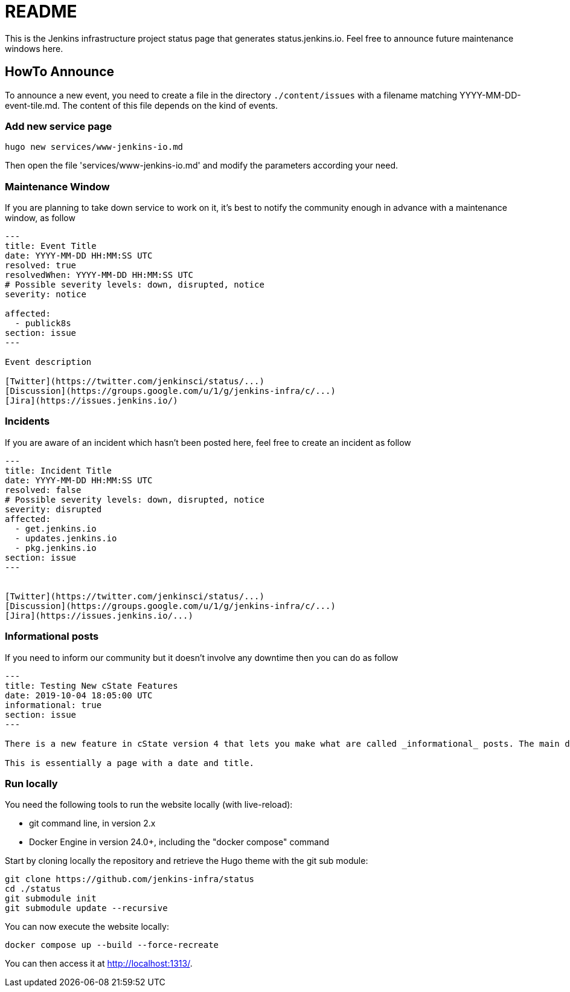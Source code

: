 = README

This is the Jenkins infrastructure project status page that generates status.jenkins.io.
Feel free to announce future maintenance windows here.

== HowTo Announce

To announce a new event, you need to create a file in the directory `./content/issues` with a filename matching YYYY-MM-DD-event-tile.md.
The content of this file depends on the kind of events.

=== Add new service page

`hugo new services/www-jenkins-io.md`

Then open the file 'services/www-jenkins-io.md' and modify the parameters according your need.

=== Maintenance Window

If you are planning to take down service to work on it, it's best to notify the community enough in advance with a maintenance
window, as follow

```
---
title: Event Title
date: YYYY-MM-DD HH:MM:SS UTC
resolved: true
resolvedWhen: YYYY-MM-DD HH:MM:SS UTC
# Possible severity levels: down, disrupted, notice
severity: notice

affected:
  - publick8s
section: issue
---

Event description

[Twitter](https://twitter.com/jenkinsci/status/...)
[Discussion](https://groups.google.com/u/1/g/jenkins-infra/c/...)
[Jira](https://issues.jenkins.io/)

```

=== Incidents

If you are aware of an incident which hasn't been posted here, feel free to create an incident as follow

```
---
title: Incident Title
date: YYYY-MM-DD HH:MM:SS UTC
resolved: false
# Possible severity levels: down, disrupted, notice
severity: disrupted
affected:
  - get.jenkins.io
  - updates.jenkins.io
  - pkg.jenkins.io
section: issue
---


[Twitter](https://twitter.com/jenkinsci/status/...)
[Discussion](https://groups.google.com/u/1/g/jenkins-infra/c/...)
[Jira](https://issues.jenkins.io/...)
```

=== Informational posts

If you need to inform our community but it doesn't involve any downtime then you can do as follow

```
---
title: Testing New cState Features
date: 2019-10-04 18:05:00 UTC
informational: true
section: issue
---

There is a new feature in cState version 4 that lets you make what are called _informational_ posts. The main difference is that there will be no _Unresolved_ or _Resolved in under a minute_ text on the pages.

This is essentially a page with a date and title.

```

=== Run locally

You need the following tools to run the website locally (with live-reload):

* git command line, in version 2.x
* Docker Engine in version 24.0+, including the "docker compose" command

Start by cloning locally the repository and retrieve the Hugo theme with the git sub module:

[source,bash]
--
git clone https://github.com/jenkins-infra/status
cd ./status
git submodule init
git submodule update --recursive
--

You can now execute the website locally:

[source,bash]
--
docker compose up --build --force-recreate
--

You can then access it at http://localhost:1313/.
